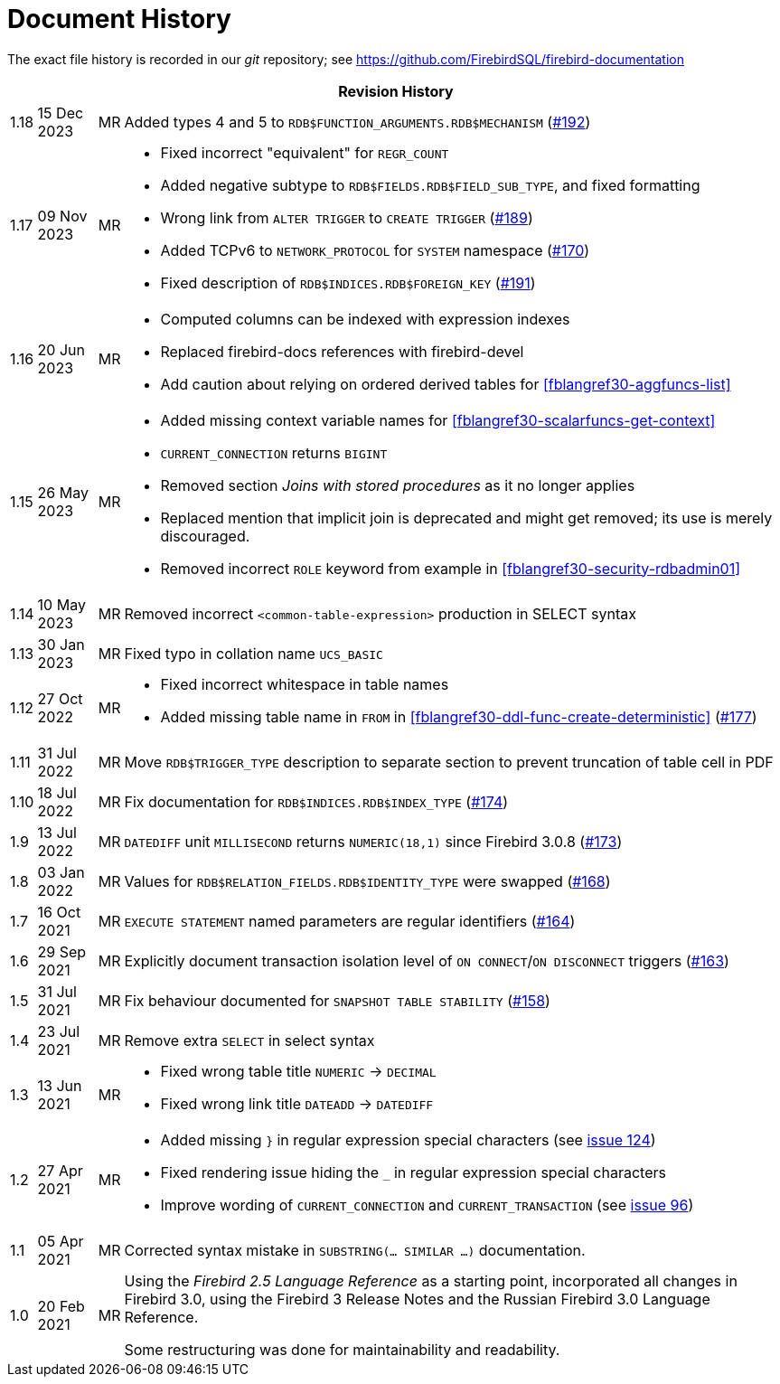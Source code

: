 :sectnums!:

[appendix]
[[fblangref30-dochist]]
= Document History

The exact file history is recorded in our _git_ repository; see https://github.com/FirebirdSQL/firebird-documentation

[%autowidth, width="100%", cols="4", options="header", frame="none", grid="none", role="revhistory"]
|===
4+|Revision History

|1.18
|15 Dec 2023
|MR
|Added types 4 and 5 to `RDB$FUNCTION_ARGUMENTS.RDB$MECHANISM` (https://github.com/FirebirdSQL/firebird-documentation/issues/192[#192])

|1.17
|09 Nov 2023
|MR
a|* Fixed incorrect "equivalent" for `REGR_COUNT`
* Added negative subtype to `RDB$FIELDS.RDB$FIELD_SUB_TYPE`, and fixed formatting
* Wrong link from `ALTER TRIGGER` to `CREATE TRIGGER` (https://github.com/FirebirdSQL/firebird-documentation/issues/189[#189])
* Added TCPv6 to `NETWORK_PROTOCOL` for `SYSTEM` namespace (https://github.com/FirebirdSQL/firebird-documentation/pull/170[#170])
* Fixed description of `RDB$INDICES.RDB$FOREIGN_KEY` (https://github.com/FirebirdSQL/firebird-documentation/issues/191[#191])

|1.16
|20 Jun 2023
|MR
a|* Computed columns can be indexed with expression indexes
* Replaced firebird-docs references with firebird-devel
* Add caution about relying on ordered derived tables for <<fblangref30-aggfuncs-list>>

|1.15
|26 May 2023
|MR
a|* Added missing context variable names for <<fblangref30-scalarfuncs-get-context>>
* `CURRENT_CONNECTION` returns `BIGINT`
* Removed section _Joins with stored procedures_ as it no longer applies
* Replaced mention that implicit join is deprecated and might get removed;
its use is merely discouraged.
* Removed incorrect `ROLE` keyword from example in <<fblangref30-security-rdbadmin01>>

|1.14
|10 May 2023
|MR
|Removed incorrect `<common-table-expression>` production in SELECT syntax

|1.13
|30 Jan 2023
|MR
|Fixed typo in collation name `UCS_BASIC`

|1.12
|27 Oct 2022
|MR
a|* Fixed incorrect whitespace in table names
* Added missing table name in `FROM` in <<fblangref30-ddl-func-create-deterministic>> (https://github.com/FirebirdSQL/firebird-documentation/issues/177[#177])

|1.11
|31 Jul 2022
|MR
|Move `RDB$TRIGGER_TYPE` description to separate section to prevent truncation of table cell in PDF

|1.10
|18 Jul 2022
|MR
|Fix documentation for `RDB$INDICES.RDB$INDEX_TYPE` (https://github.com/FirebirdSQL/firebird-documentation/issues/174[#174])

|1.9
|13 Jul 2022
|MR
|`DATEDIFF` unit `MILLISECOND` returns `NUMERIC(18,1)` since Firebird 3.0.8 (https://github.com/FirebirdSQL/firebird-documentation/issues/173[#173])

|1.8
|03 Jan 2022
|MR
|Values for `RDB$RELATION_FIELDS.RDB$IDENTITY_TYPE` were swapped (https://github.com/FirebirdSQL/firebird-documentation/issues/168[#168])

|1.7
|16 Oct 2021
|MR
|`EXECUTE STATEMENT` named parameters are regular identifiers (https://github.com/FirebirdSQL/firebird-documentation/issues/164[#164])

|1.6
|29 Sep 2021
|MR
|Explicitly document transaction isolation level of `ON CONNECT`/`ON DISCONNECT` triggers (https://github.com/FirebirdSQL/firebird-documentation/issues/163[#163])

|1.5
|31 Jul 2021
|MR
|Fix behaviour documented for `SNAPSHOT TABLE STABILITY` (https://github.com/FirebirdSQL/firebird-documentation/issues/158[#158])

|1.4
|23 Jul 2021
|MR
|Remove extra `SELECT` in select syntax

|1.3
|13 Jun 2021
|MR
a|* Fixed wrong table title `NUMERIC` -> `DECIMAL`
* Fixed wrong link title `DATEADD` -> `DATEDIFF`

|1.2
|27 Apr 2021
|MR
a|* Added missing `}` in regular expression special characters (see https://github.com/FirebirdSQL/firebird-documentation/issues/124[issue 124])
* Fixed rendering issue hiding the `_` in regular expression special characters
* Improve wording of `CURRENT_CONNECTION` and `CURRENT_TRANSACTION` (see https://github.com/FirebirdSQL/firebird-documentation/issues/96[issue 96])

|1.1
|05 Apr 2021
|MR
a|Corrected syntax mistake in `SUBSTRING(... SIMILAR ...)` documentation.

|1.0
|20 Feb 2021
|MR
a|Using the _Firebird 2.5 Language Reference_ as a starting point, incorporated all changes in Firebird 3.0, using the Firebird 3 Release Notes and the Russian Firebird 3.0 Language Reference.

Some restructuring was done for maintainability and readability.
|===

:sectnums:
